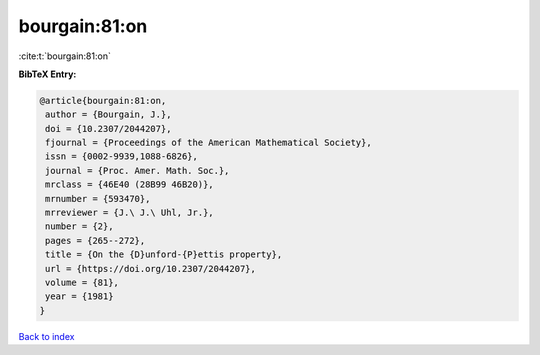 bourgain:81:on
==============

:cite:t:`bourgain:81:on`

**BibTeX Entry:**

.. code-block:: bibtex

   @article{bourgain:81:on,
    author = {Bourgain, J.},
    doi = {10.2307/2044207},
    fjournal = {Proceedings of the American Mathematical Society},
    issn = {0002-9939,1088-6826},
    journal = {Proc. Amer. Math. Soc.},
    mrclass = {46E40 (28B99 46B20)},
    mrnumber = {593470},
    mrreviewer = {J.\ J.\ Uhl, Jr.},
    number = {2},
    pages = {265--272},
    title = {On the {D}unford-{P}ettis property},
    url = {https://doi.org/10.2307/2044207},
    volume = {81},
    year = {1981}
   }

`Back to index <../By-Cite-Keys.rst>`_

